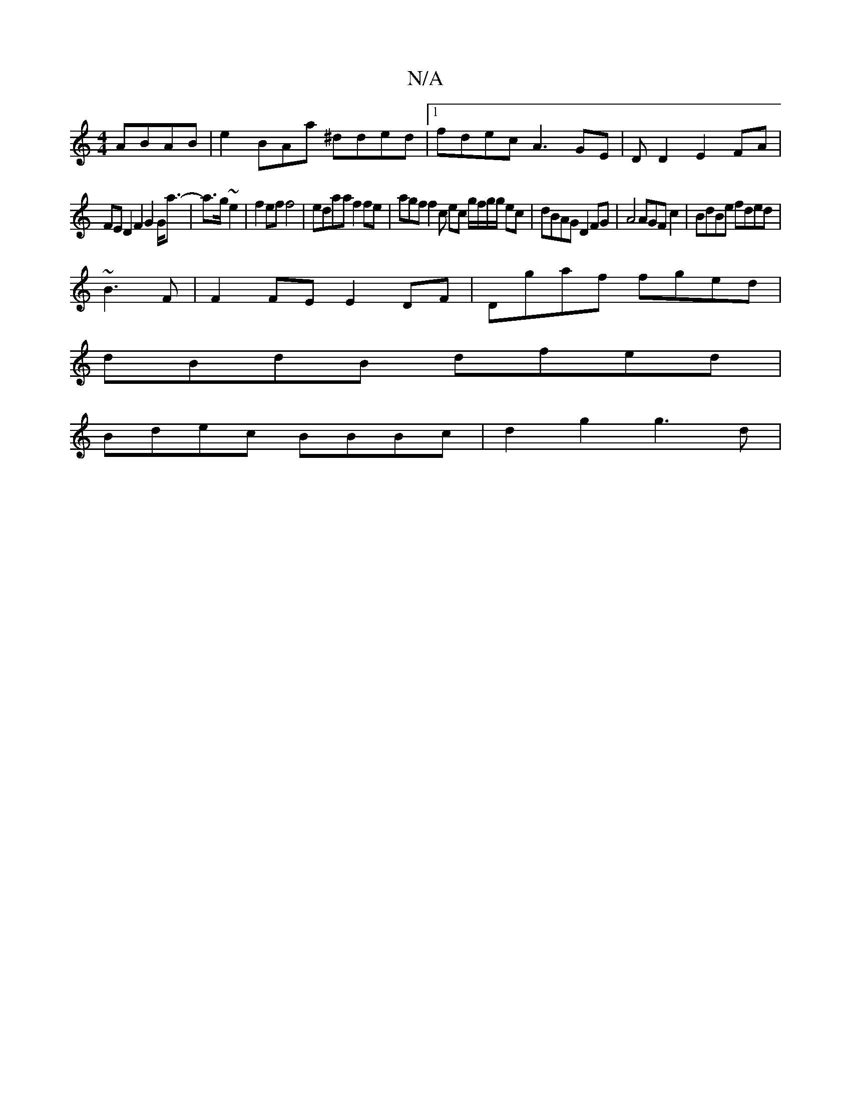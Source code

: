 X:1
T:N/A
M:4/4
R:N/A
K:Cmajor
ABAB|e2BAa ^dded|1 fdec A3GE|DwD2 E2FA|
FED2F2 G2 G<a | y2-a>g ~e2 |f2ef f4 | edaa f2fe|agf f2c ec g/f/g/g/ ec|dBAG D2FG|A4 AGF c2|BdBe fded|
~B3F |F2FE E2DF|Dgaf fged|
dBdB dfed|
Bdec BBBc|d2g2 g3d|=